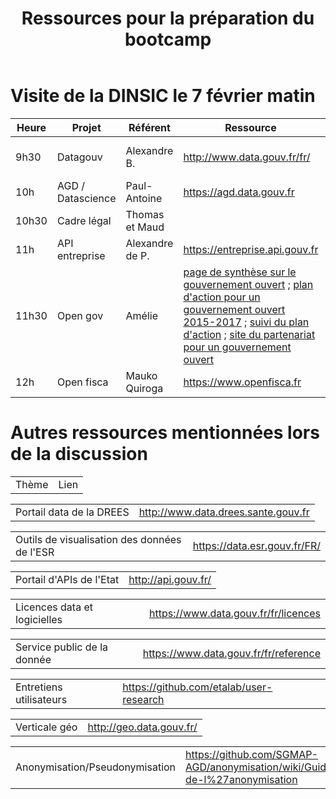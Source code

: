#+title: Ressources pour la préparation du bootcamp

* Visite de la DINSIC le 7 février matin

| Heure | Projet            | Référent        | Ressource                                                                                                                                                                    | Dépôts              | Réutilisations             | 
|-------+-------------------+-----------------+------------------------------------------------------------------------------------------------------------------------------------------------------------------------------+---------------------+----------------------------|
| 9h30  | Datagouv          | Alexandre B.    | http://www.data.gouv.fr/fr/                                                                                                                                                  | [[https://github.com/opendatateam/udata][udata]], [[https://github.com/etalab/udata-gouvfr][udata-gouvfr]] | https://data.public.lu/en/ |
| 10h   | AGD / Datascience | Paul-Antoine    | https://agd.data.gouv.fr                                                                                                                                                     |                     |                            |
| 10h30 | Cadre légal       | Thomas et Maud  |                                                                                                                                                                              |                     |                            |
| 11h   | API entreprise    | Alexandre de P. | https://entreprise.api.gouv.fr                                                                                                                                               |                     |                            |
| 11h30 | Open gov          | Amélie          | [[https://www.etalab.gouv.fr/gouvernement-ouvert][page de synthèse sur le gouvernement ouvert]] ; [[https://www.etalab.gouv.fr/plan-daction-national][plan d'action pour un gouvernement ouvert 2015-2017]] ; [[https://suivi-gouvernement-ouvert.etalab.gouv.fr/fr/][suivi du plan d'action]] ; [[https://www.opengovpartnership.org/][site du partenariat pour un gouvernement ouvert]] |                     |                            |
| 12h   | Open fisca        | Mauko Quiroga   | https://www.openfisca.fr                                                                                                                                                     | [[https://github.com/openfisca][openfisca]]           | [[https://mes-aides.gouv.fr/][mes-aides]]                  |

* Autres ressources mentionnées lors de la discussion

| Thème | Lien |

| Portail data de la DREES | [[http://www.data.drees.sante.gouv.fr]] |

| Outils de visualisation des données de l'ESR | [[https://data.esr.gouv.fr/FR/]] |

| Portail d'APIs de l'Etat | [[http://api.gouv.fr/]] |

| Licences data et logicielles | [[https://www.data.gouv.fr/fr/licences]] |

| Service public de la donnée | [[https://www.data.gouv.fr/fr/reference]] |

| Entretiens utilisateurs | [[https://github.com/etalab/user-research]] | 

| Verticale géo | [[http://geo.data.gouv.fr/]] |

| Anonymisation/Pseudonymisation | [[https://github.com/SGMAP-AGD/anonymisation/wiki/Guide-de-l%27anonymisation]] |

